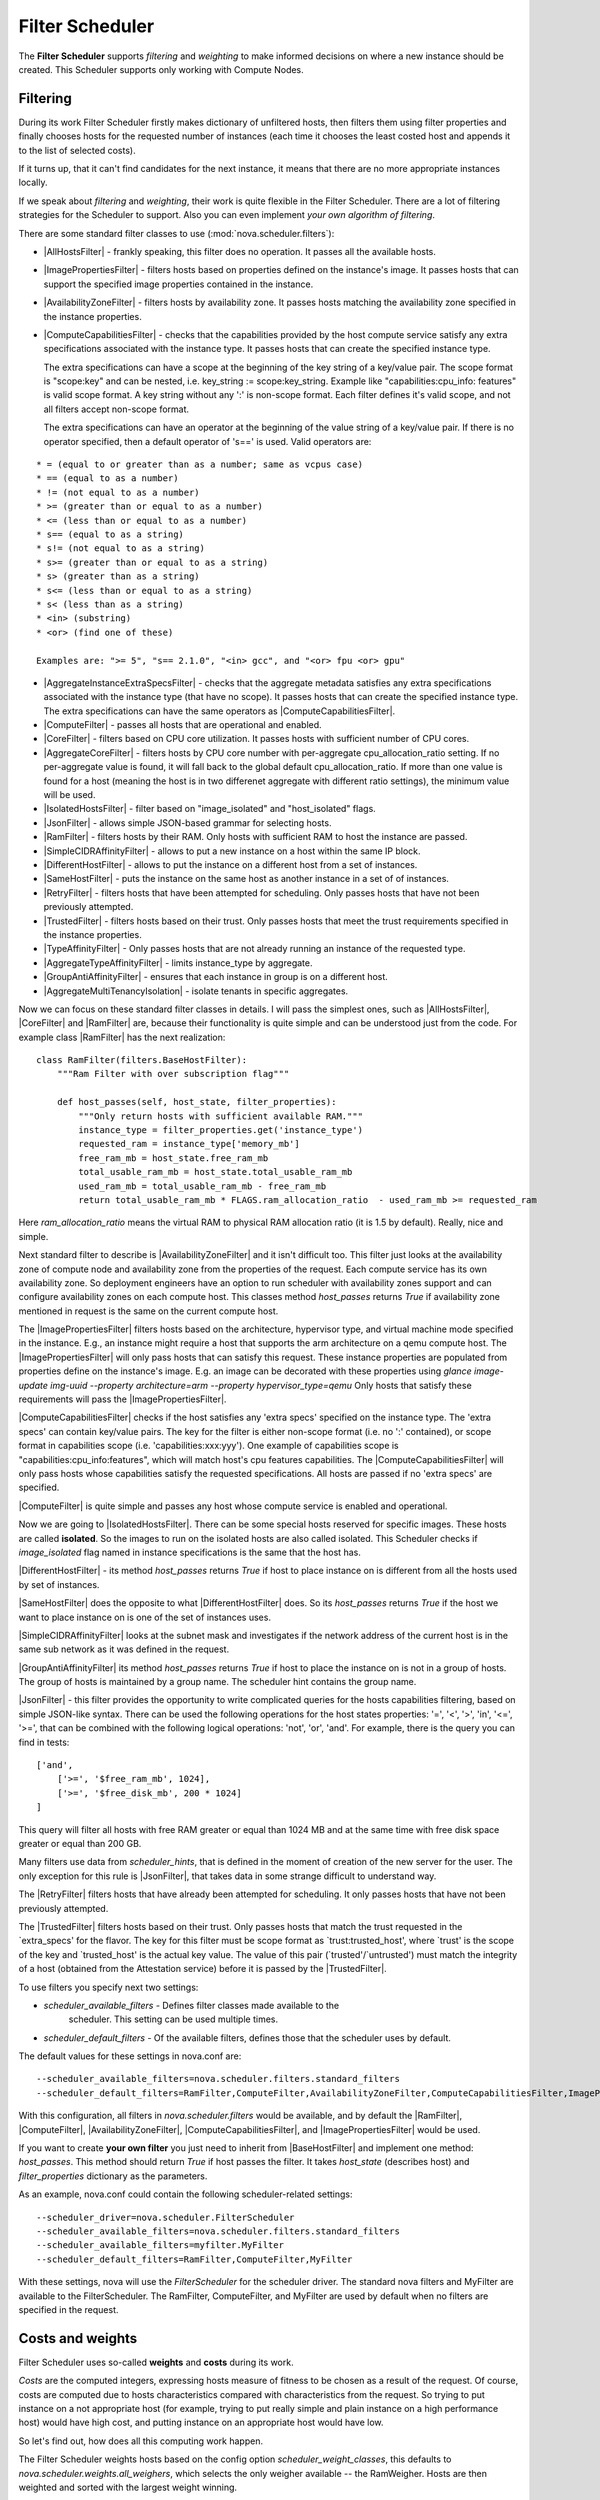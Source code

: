 Filter Scheduler
================

The **Filter Scheduler** supports `filtering` and `weighting` to make informed
decisions on where a new instance should be created. This Scheduler supports
only working with Compute Nodes.

Filtering
---------

.. image:: /images/filteringWorkflow1.png

During its work Filter Scheduler firstly makes dictionary of unfiltered hosts,
then filters them using filter properties and finally chooses hosts for the
requested number of instances (each time it chooses the least costed host and
appends it to the list of selected costs).

If it turns up, that it can't find candidates for the next instance, it means
that there are no more appropriate instances locally.

If we speak about `filtering` and `weighting`, their work is quite flexible
in the Filter Scheduler. There are a lot of filtering strategies for the
Scheduler to support. Also you can even implement `your own algorithm of
filtering`.

There are some standard filter classes to use (:mod:`nova.scheduler.filters`):

* |AllHostsFilter| - frankly speaking, this filter does no operation. It
  passes all the available hosts.
* |ImagePropertiesFilter| - filters hosts based on properties defined
  on the instance's image.  It passes hosts that can support the specified
  image properties contained in the instance.
* |AvailabilityZoneFilter| - filters hosts by availability zone. It passes
  hosts matching the availability zone specified in the instance properties.
* |ComputeCapabilitiesFilter| - checks that the capabilities provided by the
  host compute service satisfy any extra specifications associated with the
  instance type.  It passes hosts that can create the specified instance type.

  The extra specifications can have a scope at the beginning of the key string
  of a key/value pair. The scope format is "scope:key" and can be nested,
  i.e. key_string := scope:key_string. Example like "capabilities:cpu_info:
  features" is valid scope format. A key string without any ':' is non-scope
  format. Each filter defines it's valid scope, and not all filters accept
  non-scope format.

  The extra specifications can have an operator at the beginning of the value
  string of a key/value pair. If there is no operator specified, then a
  default operator of 's==' is used. Valid operators are:

::

  * = (equal to or greater than as a number; same as vcpus case)
  * == (equal to as a number)
  * != (not equal to as a number)
  * >= (greater than or equal to as a number)
  * <= (less than or equal to as a number)
  * s== (equal to as a string)
  * s!= (not equal to as a string)
  * s>= (greater than or equal to as a string)
  * s> (greater than as a string)
  * s<= (less than or equal to as a string)
  * s< (less than as a string)
  * <in> (substring)
  * <or> (find one of these)

  Examples are: ">= 5", "s== 2.1.0", "<in> gcc", and "<or> fpu <or> gpu"

* |AggregateInstanceExtraSpecsFilter| - checks that the aggregate metadata
  satisfies any extra specifications associated with the instance type (that
  have no scope).  It passes hosts that can create the specified instance type.
  The extra specifications can have the same operators as
  |ComputeCapabilitiesFilter|.
* |ComputeFilter| - passes all hosts that are operational and enabled.
* |CoreFilter| - filters based on CPU core utilization. It passes hosts with
  sufficient number of CPU cores.
* |AggregateCoreFilter| - filters hosts by CPU core number with per-aggregate
  cpu_allocation_ratio setting. If no per-aggregate value is found, it will
  fall back to the global default cpu_allocation_ratio. If more than one value
  is found for a host (meaning the host is in two differenet aggregate with
  different ratio settings), the minimum value will be used.
* |IsolatedHostsFilter| - filter based on "image_isolated" and "host_isolated"
  flags.
* |JsonFilter| - allows simple JSON-based grammar for selecting hosts.
* |RamFilter| - filters hosts by their RAM. Only hosts with sufficient RAM
  to host the instance are passed.
* |SimpleCIDRAffinityFilter| - allows to put a new instance on a host within
  the same IP block.
* |DifferentHostFilter| - allows to put the instance on a different host from a
  set of instances.
* |SameHostFilter| - puts the instance on the same host as another instance in
  a set of of instances.
* |RetryFilter| - filters hosts that have been attempted for scheduling.
  Only passes hosts that have not been previously attempted.
* |TrustedFilter| - filters hosts based on their trust.  Only passes hosts
  that meet the trust requirements specified in the instance properties.
* |TypeAffinityFilter| - Only passes hosts that are not already running an
  instance of the requested type.
* |AggregateTypeAffinityFilter| - limits instance_type by aggregate.
* |GroupAntiAffinityFilter| - ensures that each instance in group is on a
  different host.
* |AggregateMultiTenancyIsolation| - isolate tenants in specific aggregates.

Now we can focus on these standard filter classes in details. I will pass the
simplest ones, such as |AllHostsFilter|, |CoreFilter| and |RamFilter| are,
because their functionality is quite simple and can be understood just from the
code. For example class |RamFilter| has the next realization:

::

    class RamFilter(filters.BaseHostFilter):
        """Ram Filter with over subscription flag"""

        def host_passes(self, host_state, filter_properties):
            """Only return hosts with sufficient available RAM."""
            instance_type = filter_properties.get('instance_type')
            requested_ram = instance_type['memory_mb']
            free_ram_mb = host_state.free_ram_mb
            total_usable_ram_mb = host_state.total_usable_ram_mb
            used_ram_mb = total_usable_ram_mb - free_ram_mb
            return total_usable_ram_mb * FLAGS.ram_allocation_ratio  - used_ram_mb >= requested_ram

Here `ram_allocation_ratio` means the virtual RAM to physical RAM allocation
ratio (it is 1.5 by default). Really, nice and simple.

Next standard filter to describe is |AvailabilityZoneFilter| and it isn't
difficult too. This filter just looks at the availability zone of compute node
and availability zone from the properties of the request. Each compute service
has its own availability zone. So deployment engineers have an option to run
scheduler with availability zones support and can configure availability zones
on each compute host. This classes method `host_passes` returns `True` if
availability zone mentioned in request is the same on the current compute host.

The |ImagePropertiesFilter| filters hosts based on the architecture,
hypervisor type, and virtual machine mode specified in the
instance.  E.g., an instance might require a host that supports the arm
architecture on a qemu compute host.  The |ImagePropertiesFilter| will only
pass hosts that can satisfy this request.  These instance
properties are populated from properties define on the instance's image.
E.g. an image can be decorated with these properties using
`glance image-update img-uuid --property architecture=arm --property
hypervisor_type=qemu`
Only hosts that satisfy these requirements will pass the
|ImagePropertiesFilter|.

|ComputeCapabilitiesFilter| checks if the host satisfies any 'extra specs'
specified on the instance type.  The 'extra specs' can contain key/value pairs.
The key for the filter is either non-scope format (i.e. no ':' contained), or
scope format in capabilities scope (i.e. 'capabilities:xxx:yyy'). One example
of capabilities scope is "capabilities:cpu_info:features", which will match
host's cpu features capabilities. The |ComputeCapabilitiesFilter| will only
pass hosts whose capabilities satisfy the requested specifications.  All hosts
are passed if no 'extra specs' are specified.

|ComputeFilter| is quite simple and passes any host whose compute service is
enabled and operational.

Now we are going to |IsolatedHostsFilter|. There can be some special hosts
reserved for specific images. These hosts are called **isolated**. So the
images to run on the isolated hosts are also called isolated. This Scheduler
checks if `image_isolated` flag named in instance specifications is the same
that the host has.

|DifferentHostFilter| - its method `host_passes` returns `True` if host to
place instance on is different from all the hosts used by set of instances.

|SameHostFilter| does the opposite to what |DifferentHostFilter| does. So its
`host_passes` returns `True` if the host we want to place instance on is one
of the set of instances uses.

|SimpleCIDRAffinityFilter| looks at the subnet mask and investigates if
the network address of the current host is in the same sub network as it was
defined in the request.

|GroupAntiAffinityFilter| its method `host_passes` returns `True` if host to
place the instance on is not in a group of hosts. The group of hosts is
maintained by a group name. The scheduler hint contains the group name.

|JsonFilter| - this filter provides the opportunity to write complicated
queries for the hosts capabilities filtering, based on simple JSON-like syntax.
There can be used the following operations for the host states properties:
'=', '<', '>', 'in', '<=', '>=', that can be combined with the following
logical operations: 'not', 'or', 'and'. For example, there is the query you can
find in tests:

::

    ['and',
        ['>=', '$free_ram_mb', 1024],
        ['>=', '$free_disk_mb', 200 * 1024]
    ]

This query will filter all hosts with free RAM greater or equal than 1024 MB
and at the same time with free disk space greater or equal than 200 GB.

Many filters use data from `scheduler_hints`, that is defined in the moment of
creation of the new server for the user. The only exception for this rule is
|JsonFilter|, that takes data in some strange difficult to understand way.

The |RetryFilter| filters hosts that have already been attempted for scheduling.
It only passes hosts that have not been previously attempted.

The |TrustedFilter| filters hosts based on their trust.  Only passes hosts
that match the trust requested in the `extra_specs' for the flavor. The key
for this filter must be scope format as `trust:trusted_host', where `trust'
is the scope of the key and `trusted_host' is the actual key value.
The value of this pair (`trusted'/`untrusted') must match the
integrity of a host (obtained from the Attestation service) before it is
passed by the |TrustedFilter|.

To use filters you specify next two settings:

* `scheduler_available_filters` - Defines filter classes made available to the
   scheduler.  This setting can be used multiple times.
* `scheduler_default_filters` - Of the available filters, defines those that
  the scheduler uses by default.

The default values for these settings in nova.conf are:

::

    --scheduler_available_filters=nova.scheduler.filters.standard_filters
    --scheduler_default_filters=RamFilter,ComputeFilter,AvailabilityZoneFilter,ComputeCapabilitiesFilter,ImagePropertiesFilter

With this configuration, all filters in `nova.scheduler.filters`
would be available, and by default the |RamFilter|, |ComputeFilter|,
|AvailabilityZoneFilter|, |ComputeCapabilitiesFilter|, and
|ImagePropertiesFilter| would be used.

If you want to create **your own filter** you just need to inherit from
|BaseHostFilter| and implement one method:
`host_passes`. This method should return `True` if host passes the filter. It
takes `host_state` (describes host) and `filter_properties` dictionary as the
parameters.

As an example, nova.conf could contain the following scheduler-related
settings:

::

    --scheduler_driver=nova.scheduler.FilterScheduler
    --scheduler_available_filters=nova.scheduler.filters.standard_filters
    --scheduler_available_filters=myfilter.MyFilter
    --scheduler_default_filters=RamFilter,ComputeFilter,MyFilter

With these settings, nova will use the `FilterScheduler` for the scheduler
driver.  The standard nova filters and MyFilter are available to the
FilterScheduler.  The RamFilter, ComputeFilter, and MyFilter are used by
default when no filters are specified in the request.

Costs and weights
-----------------

Filter Scheduler uses so-called **weights** and **costs** during its work.

`Costs` are the computed integers, expressing hosts measure of fitness to be
chosen as a result of the request. Of course, costs are computed due to hosts
characteristics compared with characteristics from the request. So trying to
put instance on a not appropriate host (for example, trying to put really
simple and plain instance on a high performance host) would have high cost, and
putting instance on an appropriate host would have low.

So let's find out, how does all this computing work happen.

The Filter Scheduler weights hosts based on the config option
`scheduler_weight_classes`, this defaults to
`nova.scheduler.weights.all_weighers`, which selects the only weigher available
-- the RamWeigher. Hosts are then weighted and sorted with the largest weight winning.

Filter Scheduler finds local list of acceptable hosts by repeated filtering and
weighing. Each time it chooses a host, it virtually consumes resources on it,
so subsequent selections can adjust accordingly. It is useful if the customer
asks for the some large amount of instances, because weight is computed for
each instance requested.

.. image:: /images/filteringWorkflow2.png

In the end Filter Scheduler sorts selected hosts by their weight and provisions
instances on them.

P.S.: you can find more examples of using Filter Scheduler and standard filters
in :mod:`nova.tests.scheduler`.

.. |AllHostsFilter| replace:: :class:`AllHostsFilter <nova.scheduler.filters.all_hosts_filter.AllHostsFilter>`
.. |ImagePropertiesFilter| replace:: :class:`ImagePropertiesFilter <nova.scheduler.filters.image_props_filter.ImagePropertiesFilter>`
.. |AvailabilityZoneFilter| replace:: :class:`AvailabilityZoneFilter <nova.scheduler.filters.availability_zone_filter.AvailabilityZoneFilter>`
.. |BaseHostFilter| replace:: :class:`BaseHostFilter <nova.scheduler.filters.BaseHostFilter>`
.. |ComputeCapabilitiesFilter| replace:: :class:`ComputeCapabilitiesFilter <nova.scheduler.filters.compute_capabilities_filter.ComputeCapabilitiesFilter>`
.. |ComputeFilter| replace:: :class:`ComputeFilter <nova.scheduler.filters.compute_filter.ComputeFilter>`
.. |CoreFilter| replace:: :class:`CoreFilter <nova.scheduler.filters.core_filter.CoreFilter>`
.. |AggregateCoreFilter| replace:: :class:`AggregateCoreFilter <nova.scheduler.filters.core_filter.AggregateCoreFilter>`
.. |IsolatedHostsFilter| replace:: :class:`IsolatedHostsFilter <nova.scheduler.filters.isolated_hosts_filter>`
.. |JsonFilter| replace:: :class:`JsonFilter <nova.scheduler.filters.json_filter.JsonFilter>`
.. |RamFilter| replace:: :class:`RamFilter <nova.scheduler.filters.ram_filter.RamFilter>`
.. |SimpleCIDRAffinityFilter| replace:: :class:`SimpleCIDRAffinityFilter <nova.scheduler.filters.affinity_filter.SimpleCIDRAffinityFilter>`
.. |GroupAntiAffinityFilter| replace:: :class:`GroupAntiAffinityFilter <nova.scheduler.filters.affinity_filter.GroupAntiAffinityFilter>`
.. |DifferentHostFilter| replace:: :class:`DifferentHostFilter <nova.scheduler.filters.affinity_filter.DifferentHostFilter>`
.. |SameHostFilter| replace:: :class:`SameHostFilter <nova.scheduler.filters.affinity_filter.SameHostFilter>`
.. |RetryFilter| replace:: :class:`RetryFilter <nova.scheduler.filters.retry_filter.RetryFilter>`
.. |TrustedFilter| replace:: :class:`TrustedFilter <nova.scheduler.filters.trusted_filter.TrustedFilter>`
.. |TypeAffinityFilter| replace:: :class:`TypeAffinityFilter <nova.scheduler.filters.type_filter.TypeAffinityFilter>`
.. |AggregateTypeAffinityFilter| replace:: :class:`AggregateTypeAffinityFilter <nova.scheduler.filters.type_filter.AggregateTypeAffinityFilter>`
.. |AggregateInstanceExtraSpecsFilter| replace:: :class:`AggregateInstanceExtraSpecsFilter <nova.scheduler.filters.aggregate_instance_extra_specs.AggregateInstanceExtraSpecsFilter>`
.. |AggregateMultiTenancyIsolation| replace:: :class:`AggregateMultiTenancyIsolation <nova.scheduler.filters.aggregate_multitenancy_isolation.AggregateMultiTenancyIsolation>`
